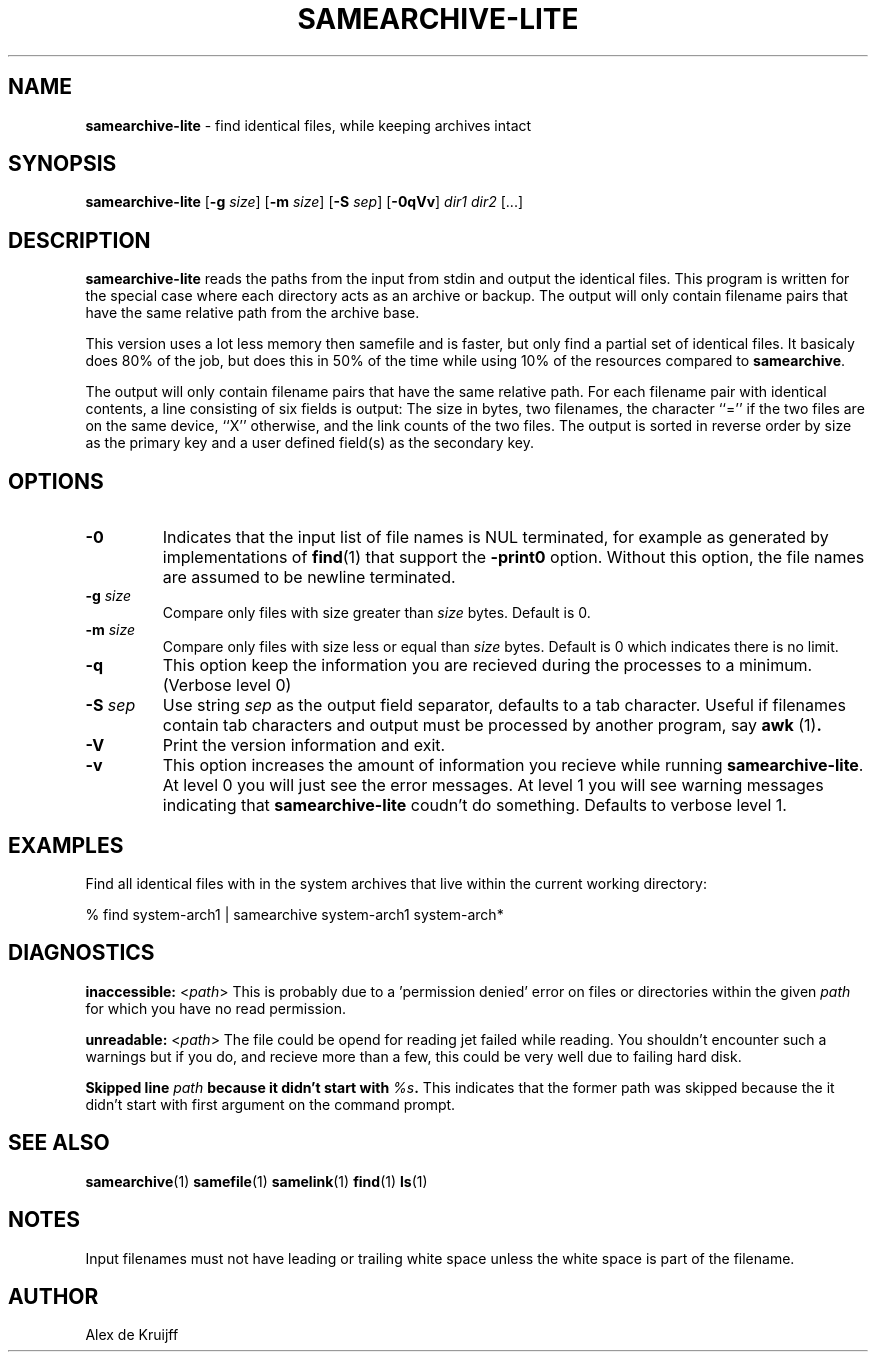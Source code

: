 .TH SAMEARCHIVE-LITE 1 "14 APRIL 2009" "" SAMESAME
.\"
.\" $Id: samearchive-lite.1,v 1.0 2009/01/01 00:00:00 akruijff Exp $
.\"
.\" To format this file into a text file say
.\"
.\"    nroff -man samearchive-lite.1              or
.\"    groff -mandoc -Tascii samearchive.1
.\"
.\" Copyright (c) 2009 Alex de Kruijff.  All rights reserved.
.\"
.\" Redistribution and use in source and binary forms, with or without
.\" modification, are permitted provided that the following conditions
.\" are met:
.\" 1. Redistributions of source code must retain the above copyright
.\"    notice, this list of conditions and the following disclaimer.
.\" 2. Redistributions in binary form must reproduce the above copyright
.\"    notice, this list of conditions and the following disclaimer in the
.\"    documentation and/or other materials provided with the distribution.
.\"
.\" THIS SOFTWARE IS PROVIDED BY THE AUTHOR ``AS IS'' AND ANY EXPRESS OR
.\" IMPLIED WARRANTIES, INCLUDING, BUT NOT LIMITED TO, THE IMPLIED WARRANTIES
.\" OF MERCHANTABILITY AND FITNESS FOR A PARTICULAR PURPOSE ARE DISCLAIMED.
.\" IN NO EVENT SHALL THE AUTHOR BE LIABLE FOR ANY DIRECT, INDIRECT,
.\" INCIDENTAL, SPECIAL, EXEMPLARY, OR CONSEQUENTIAL DAMAGES (INCLUDING, BUT
.\" NOT LIMITED TO, PROCUREMENT OF SUBSTITUTE GOODS OR SERVICES; LOSS OF USE,
.\" DATA, OR PROFITS; OR BUSINESS INTERRUPTION) HOWEVER CAUSED AND ON ANY
.\" THEORY OF LIABILITY, WHETHER IN CONTRACT, STRICT LIABILITY, OR TORT
.\" (INCLUDING NEGLIGENCE OR OTHERWISE) ARISING IN ANY WAY OUT OF THE USE OF
.\" THIS SOFTWARE, EVEN IF ADVISED OF THE POSSIBILITY OF SUCH DAMAGE.

.SH NAME

\fBsamearchive-lite\fP - find identical files, while keeping archives intact
.SH SYNOPSIS

\fBsamearchive-lite\fP [\fB-g\fP \fIsize\fP] [\fB-m\fP \fIsize\fP] 
[\fB-S\fP \fIsep\fP] [\fB-0qVv\fP] \fIdir1\fP \fIdir2\fP [...]
.SH DESCRIPTION

.B samearchive-lite
reads the paths from the input from stdin and output the identical 
files. This program is written for the special case where each 
directory acts as an archive or backup. The output will only contain
filename pairs that have the same relative path from the archive base.  

This version uses a lot less memory then samefile and is faster, but
only find a partial set of identical files. It basicaly does 80% of the
job, but does this in 50% of the time while using 10% of the resources
compared to \fBsamearchive\fP.

The output will only contain filename pairs that have the same relative
path. For each filename pair with identical contents, a
line consisting of six fields is output:
The size in bytes, two filenames, the character ``='' if
the two files are on the same device, ``X'' otherwise,
and the link counts of the two files.
The output is sorted in reverse order by size as the primary key
and a user defined field(s) as the secondary key.
.SH OPTIONS

.IP \fB-0\fP
Indicates that the input list of file names is NUL terminated,
for example as generated by implementations of
.BR find (1)
that support the
.B -print0
option.
Without this option, the file names are assumed to be newline terminated.
.IP "\fB-g\fP \fIsize\fP"
Compare only files with size greater than
.I size
bytes. Default is 0.
.IP "\fB-m\fP \fIsize\fP"
Compare only files with size less or equal than
.I size
bytes. Default is 0 which indicates there is no limit.
.IP \fB-q\fP
This option keep the information you are recieved during the processes
to a minimum. (Verbose level 0)
.IP "\fB-S\fP \fIsep\fP"
Use string \fIsep\fP as the output field separator, defaults to a tab
character. Useful if filenames contain tab characters and output must be
processed by another program, say \fBawk\fR (1)\fP.
.IP \fB-V\fP
Print the version information and exit.
.IP \fB-v\fP
This option increases the amount of information you recieve while
running \fBsamearchive-lite\fP. At level 0 you will just see the error
messages. At level 1 you will see warning messages indicating that
\fBsamearchive-lite\fP coudn't do something. Defaults to verbose level 1.
.SH EXAMPLES

Find all identical files with in the system archives that live within
the current working directory:

.nf
% find system-arch1 | samearchive system-arch1 system-arch*
.fi
.SH DIAGNOSTICS

\fBinaccessible:\fP <\fIpath\fP>
This is probably due to a 'permission denied' error on files or
directories within the given \fIpath\fP for which you have no read
permission.
   
\fBunreadable:\fP <\fIpath\fP>
The file could be opend for reading jet failed while reading. You
shouldn't encounter such a warnings but if you do, and recieve more
than a few, this could be very well due to failing hard disk.

\fBSkipped line \fP\fIpath\fP\fB because it didn't start with
\fP\fI%s\fP\fB.\fP This indicates that the former path was skipped
because the it didn't start with first argument on the command prompt.
.SH "SEE ALSO"

.BR samearchive (1)
.BR samefile (1)
.BR samelink (1)
.BR find (1)
.BR ls (1)
.SH NOTES

Input filenames must not have leading or trailing
white space unless the white space is part of
the filename.
.SH AUTHOR

Alex de Kruijff


